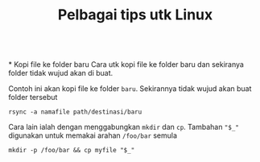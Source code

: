 #+Title: Pelbagai tips utk Linux
\\
* Kopi file ke folder baru
Cara utk kopi file ke folder baru dan sekiranya folder tidak wujud akan di buat.

Contoh ini akan kopi file ke folder =baru=. Sekirannya tidak wujud akan buat folder tersebut
#+BEGIN_EXAMPLE
  rsync -a namafile path/destinasi/baru
#+END_EXAMPLE

Cara lain ialah dengan menggabungkan =mkdir= dan =cp=. Tambahan ~"$_"~ digunakan
untuk memakai arahan =/foo/bar= semula
#+BEGIN_EXAMPLE
mkdir -p /foo/bar && cp myfile "$_"
#+END_EXAMPLE
